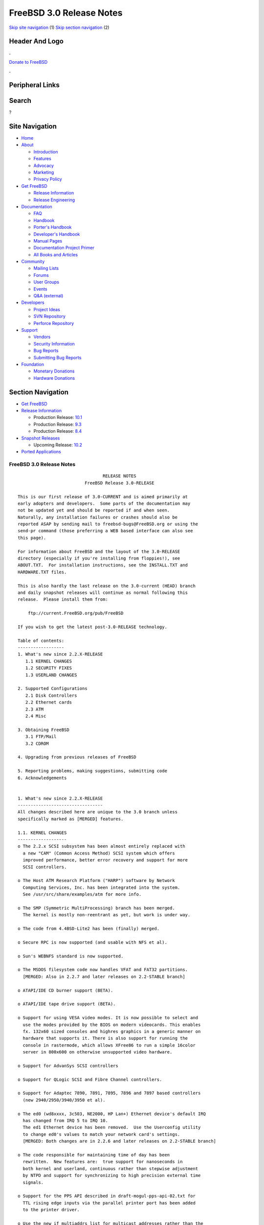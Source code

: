 =========================
FreeBSD 3.0 Release Notes
=========================

.. raw:: html

   <div id="containerwrap">

.. raw:: html

   <div id="container">

`Skip site navigation <#content>`__ (1) `Skip section
navigation <#contentwrap>`__ (2)

.. raw:: html

   <div id="headercontainer">

.. raw:: html

   <div id="header">

Header And Logo
---------------

.. raw:: html

   <div id="headerlogoleft">

|FreeBSD|

.. raw:: html

   </div>

.. raw:: html

   <div id="headerlogoright">

.. raw:: html

   <div class="frontdonateroundbox">

.. raw:: html

   <div class="frontdonatetop">

.. raw:: html

   <div>

**.**

.. raw:: html

   </div>

.. raw:: html

   </div>

.. raw:: html

   <div class="frontdonatecontent">

`Donate to FreeBSD <https://www.FreeBSDFoundation.org/donate/>`__

.. raw:: html

   </div>

.. raw:: html

   <div class="frontdonatebot">

.. raw:: html

   <div>

**.**

.. raw:: html

   </div>

.. raw:: html

   </div>

.. raw:: html

   </div>

Peripheral Links
----------------

.. raw:: html

   <div id="searchnav">

.. raw:: html

   </div>

.. raw:: html

   <div id="search">

Search
------

?

.. raw:: html

   </div>

.. raw:: html

   </div>

.. raw:: html

   </div>

Site Navigation
---------------

.. raw:: html

   <div id="menu">

-  `Home <../../>`__

-  `About <../../about.html>`__

   -  `Introduction <../../projects/newbies.html>`__
   -  `Features <../../features.html>`__
   -  `Advocacy <../../advocacy/>`__
   -  `Marketing <../../marketing/>`__
   -  `Privacy Policy <../../privacy.html>`__

-  `Get FreeBSD <../../where.html>`__

   -  `Release Information <../../releases/>`__
   -  `Release Engineering <../../releng/>`__

-  `Documentation <../../docs.html>`__

   -  `FAQ <../../doc/en_US.ISO8859-1/books/faq/>`__
   -  `Handbook <../../doc/en_US.ISO8859-1/books/handbook/>`__
   -  `Porter's
      Handbook <../../doc/en_US.ISO8859-1/books/porters-handbook>`__
   -  `Developer's
      Handbook <../../doc/en_US.ISO8859-1/books/developers-handbook>`__
   -  `Manual Pages <//www.FreeBSD.org/cgi/man.cgi>`__
   -  `Documentation Project
      Primer <../../doc/en_US.ISO8859-1/books/fdp-primer>`__
   -  `All Books and Articles <../../docs/books.html>`__

-  `Community <../../community.html>`__

   -  `Mailing Lists <../../community/mailinglists.html>`__
   -  `Forums <https://forums.FreeBSD.org>`__
   -  `User Groups <../../usergroups.html>`__
   -  `Events <../../events/events.html>`__
   -  `Q&A
      (external) <http://serverfault.com/questions/tagged/freebsd>`__

-  `Developers <../../projects/index.html>`__

   -  `Project Ideas <https://wiki.FreeBSD.org/IdeasPage>`__
   -  `SVN Repository <https://svnweb.FreeBSD.org>`__
   -  `Perforce Repository <http://p4web.FreeBSD.org>`__

-  `Support <../../support.html>`__

   -  `Vendors <../../commercial/commercial.html>`__
   -  `Security Information <../../security/>`__
   -  `Bug Reports <https://bugs.FreeBSD.org/search/>`__
   -  `Submitting Bug Reports <https://www.FreeBSD.org/support.html>`__

-  `Foundation <https://www.freebsdfoundation.org/>`__

   -  `Monetary Donations <https://www.freebsdfoundation.org/donate/>`__
   -  `Hardware Donations <../../donations/>`__

.. raw:: html

   </div>

.. raw:: html

   </div>

.. raw:: html

   <div id="content">

.. raw:: html

   <div id="sidewrap">

.. raw:: html

   <div id="sidenav">

Section Navigation
------------------

-  `Get FreeBSD <../../where.html>`__
-  `Release Information <../../releases/>`__

   -  Production Release:
      `10.1 <../../releases/10.1R/announce.html>`__
   -  Production Release:
      `9.3 <../../releases/9.3R/announce.html>`__
   -  Production Release:
      `8.4 <../../releases/8.4R/announce.html>`__

-  `Snapshot Releases <../../snapshots/>`__

   -  Upcoming Release:
      `10.2 <../../releases/10.2R/schedule.html>`__

-  `Ported Applications <../../ports/>`__

.. raw:: html

   </div>

.. raw:: html

   </div>

.. raw:: html

   <div id="contentwrap">

FreeBSD 3.0 Release Notes
=========================

::

                                     RELEASE NOTES
                              FreeBSD Release 3.0-RELEASE

    This is our first release of 3.0-CURRENT and is aimed primarily at
    early adopters and developers.  Some parts of the documentation may
    not be updated yet and should be reported if and when seen.
    Naturally, any installation failures or crashes should also be
    reported ASAP by sending mail to freebsd-bugs@FreeBSD.org or using the
    send-pr command (those preferring a WEB based interface can also see
    this page).

    For information about FreeBSD and the layout of the 3.0-RELEASE
    directory (especially if you're installing from floppies!), see
    ABOUT.TXT.  For installation instructions, see the INSTALL.TXT and
    HARDWARE.TXT files.

    This is also hardly the last release on the 3.0-current (HEAD) branch
    and daily snapshot releases will continue as normal following this
    release.  Please install them from:

        ftp://current.FreeBSD.org/pub/FreeBSD

    If you wish to get the latest post-3.0-RELEASE technology.

    Table of contents:
    ------------------
    1. What's new since 2.2.X-RELEASE
       1.1 KERNEL CHANGES
       1.2 SECURITY FIXES
       1.3 USERLAND CHANGES

    2. Supported Configurations
       2.1 Disk Controllers
       2.2 Ethernet cards
       2.3 ATM
       2.4 Misc

    3. Obtaining FreeBSD
       3.1 FTP/Mail
       3.2 CDROM

    4. Upgrading from previous releases of FreeBSD

    5. Reporting problems, making suggestions, submitting code
    6. Acknowledgements


    1. What's new since 2.2.X-RELEASE
    ---------------------------------
    All changes described here are unique to the 3.0 branch unless
    specifically marked as [MERGED] features.

    1.1. KERNEL CHANGES
    -------------------
    o The 2.2.x SCSI subsystem has been almost entirely replaced with
      a new "CAM" (Common Access Method) SCSI system which offers
      improved performance, better error recovery and support for more
      SCSI controllers.

    o The Host ATM Research Platform ("HARP") software by Network
      Computing Services, Inc. has been integrated into the system.
      See /usr/src/share/examples/atm for more info.

    o The SMP (Symmetric MultiProcessing) branch has been merged.
      The kernel is mostly non-reentrant as yet, but work is under way.

    o The code from 4.4BSD-Lite2 has been (finally) merged.

    o Secure RPC is now supported (and usable with NFS et al).

    o Sun's WEBNFS standard is now supported.

    o The MSDOS filesystem code now handles VFAT and FAT32 partitions.
      [MERGED: Also in 2.2.7 and later releases on 2.2-STABLE branch]

    o ATAPI/IDE CD burner support (BETA).

    o ATAPI/IDE tape drive support (BETA).

    o Support for using VESA video modes. It is now possible to select and
      use the modes provided by the BIOS on modern videocards. This enables
      fx. 132x60 sized consoles and highres graphics in a generic manner on
      hardware that supports it. There is also support for running the
      console in rastermode, which allows XFree86 to run a simple 16color
      server in 800x600 on otherwise unsupported video hardware.

    o Support for AdvanSys SCSI controllers

    o Support for QLogic SCSI and Fibre Channel controllers.

    o Support for Adaptec 7890, 7891, 7895, 7896 and 7897 based controllers
      (new 2940/2950/3940/3950 et al).

    o The ed0 (wd8xxxx, 3c503, NE2000, HP Lan+) Ethernet device's default IRQ
      has changed from IRQ 5 to IRQ 10.
      The ed1 Ethernet device has been removed.  Use the Userconfig utility
      to change ed0's values to match your network card's settings.
      [MERGED: Both changes are in 2.2.6 and later releases on 2.2-STABLE branch]

    o The code responsible for maintaining time of day has been
      rewritten.  New features are:  true support for nanoseconds in
      both kernel and userland, continuous rather than stepwise adjustment
      by NTPD and support for synchronizing to high precision external time
      signals.

    o Support for the PPS API described in draft-mogul-pps-api-02.txt for
      TTL rising edge inputs via the parallel printer port has been added
      to the printer driver.

    o Use the new if_multiaddrs list for multicast addresses rather than the
      previous hackery involving struct in_ifaddr and arpcom.  Get rid of the
      abominable multi_kludge.

    o The new if_media selection method for ethernet drivers has been brought
      in, obtained from Jason Thorpe's implementation for NetBSD.
      [MERGED: Also in 2.2.5 and later releases on 2.2-STABLE branch]

    o Multi-session ISO-9660 CD-ROMs are now fully supported.  By default, the
      last session will be mounted (including for root mounts).  For non-root
      mounts, mount_cd9660(8) can take an argument to mount a particular
      session instead of the default one.

    o The UPAGES are gone from the per-process address space which allows
      complete address space and page table sharing by reference count.

    o Newly forked child processes return directly to user mode rather than
      return up through the fork() syscall tree.  This eliminates the kernel
      stack copy at fork time and simplifies certain other internal operations.
      It is also needed to support the removal of the UPAGES.  (The idea for
      this originally came from NetBSD, but we did it for different reasons.)

    o vfork() is now fully functional by taking advantage of the new sharing
      semantics and a significant speedup has been measured.  This can be
      disabled via the kern.fast_vfork sysctl variable in case of problems.
      Statically linked binaries from older releases and other BSD platforms
      are a problem since there was a bug in the 4.4BSD (net2, Lite and Lite2)
      popen() implementation.  rfork() also has access to these facilities,
      intended for supporting kernel assisted threads.

    o With the contribution of Berkeley Software Design, Inc., Jonathan Lemmon,
      Mike Smith, Sean Eric Fagan, and John Dyson, VM86 support has been added
      to the kernel, and BSD/OS's contributed doscmd has been ported.

    o The SA_NOCLDWAIT flags has been implemented, featuring the System V
      option where a process can express its wish to never get zombies or
      SIGCHLD for dead children.

    o An implementation of poll(2) is in place, the core of which is derived
      from the NetBSD implementation.  Both the select() and poll() syscalls
      use the poll device, file and vnode ops routines.

    o An implementation of issetugid(2) that is similar to the OpenBSD call
      of the same name.  We set the flag in more cases than OpenBSD - our
      implementation is slightly more paranoid.

    o Async IO is implemented (under non-SMP at this stage) with additional
      support for kernel assisted threads.

    o Some other misc syscalls for compatability with other systems: getsid(2),
      setpgid(2), nanosleep(2).

    o A new syscall signanosleep(2) which is like nanosleep(2), but a specific
      signal mask is used to determine which signals will wake the sleep.  In
      a nutshell this is 'wait for a given set of signals for up to a certain
      amount of time'.

    o sleep(3) and usleep(3) are now implemented in terms of signanosleep(2)
      and now have correct SIGALRM interaction semantics and sleep(3) correctly
      returns the time remaining.

    o An in-kernel linker is implemented and intended to replace the lkm system
      and the bogosity that goes with it.

    o All supported network protocols have been updated to avoid the ``big
      switch'' pr_usrreq(), and to pass a process pointer down to each user
      request that might need process credentials or want to sleep,
      replacing the previous hodgepodge of inspecting curproc (which only
      occasionally did the right thing) and the SS_PRIV socket state flag.
      The latter has now been eliminated, along with the SO_PRIVSTATE socket
      option which cleared it.  Protocols are now also given the opportunity
      to override the generic send, receive, and poll routines, which will
      make it possible for a more efficient, protocol-specific
      implementation of these entry points in later releases.  Finally, many
      parts of the network code have been modified to cease storing socket
      addresses and other metainformation in mbufs, in preparation for the
      eventual elimination thereof.  The mechanism by which socket addresses
      are now returned is still highly subject to change as we experiment to
      discover the most efficient method.

    o Responses to multicast ICMP ECHO REQUEST (``ping'') and ADDRESS MASK
      REQUEST packets can now be disabled via sysctl.  The netstat program
      will print out statistics on how many times this happens.

    o A subtle and seldom encountered bug in ffs has been fixed.

    o The VFS name cache has been reworked to be more accountable and efficient.

    o The generic part of VOP_LOOKUP() has been put it in system-wide function
      which filesystems can rely on for the canonical stuff.

    o Vnode freelist handling has been hauled over.  Vnodes are only on the
      freelist if nobody cares about them.

    o The kernel provides assistance to getcwd() from data stored in the name
      cache if possible.

    o An interrupt driven configuration hook mechanism has been implemented.
      This allows drivers to postpone part of their configuration until after
      interrupts are fully enabled.  This speeds booting because busy-waiting
      is avoided for things like sub device probing (eg: SCSI bus probes).

    o The timeout(9) system in the kernel has been overhauled.  This gives
      O(1) insertion and removal of callouts and an O(hash chain length)
      amount of work to be performed in softclock.  The original paper is at:
            http://www.cs.berkeley.edu/~amc/research/timer/

    o Changes in driver buffer queuing to deal with ordered transactions.  This
      is intended for sequencing data and metadata writes in the filesystem code
      once fully supported.

    o EISA Shared interrupts are now supported, working with the framework
      originally for supporting PCI shared interrupts.

    o Support for the Comtrol Rocketport card.

    o IPFW's packet and byte counters have been expanded from 32 to 64 bits,
      a `FWD' operation has been added to ipfw to support transparent
      proxying and the divert operation has changed slightly - see the man
      pages for natd(8) and ipfw(8) for more information.

    o New Plug and Play (PnP) support that allows you to (re)configure PnP
      devices.  Also support modems being detected by the PnP part and
      automatically attached.
      [MERGED: Also in 2.2.6 and later releases on 2.2-STABLE branch]

    o Import of new sound code from Luigi Rizzo.  This code is still being
      developed, but has support for a number of different cards.
      [MERGED: Also in 2.2.6 and later releases on 2.2-STABLE branch]

    o The psm, mse and sysmouse drivers are improved to provide better mouse
      support.  In particular, the psm driver now supports various ``wheeled''
      mice.
      [MERGED: Also in 2.2.6 and later releases on 2.2-STABLE branch]

    o Added support for SMC EtherPower II 10/100 Fast Ethernet card
      (aka SMC9432TX based on SMC83c170 EPIC chip).
      [MERGED: Also in 2.2.7 and later releases on 2.2-STABLE branch]

    o Added support for ATAPI floppy drives (LS-120).
      [MERGED: Also in 2.2.7 and later releases on 2.2-STABLE branch]

    o Added support for IBM Etherjet and other Crystal Semiconductor
      CS89x0-based NICs.
      [MERGED: Also in 2.2.7 and later releases on 2.2-STABLE branch]

    o Added support for Texas Instruments TNET100 'ThunderLAN' PCI NIC.
      [MERGED: Also in 2.2.8 and later releases on 2.2-STABLE branch]

    o Added full bus master DMA support for 3c900 and 3c905 adapters and
      added support for the 3c905B.
      [MERGED: Also in 2.2.8 and later releases on 2.2-STABLE branch]


    1.2. SECURITY FIXES
    -------------------
    [MERGED: all changes soon after specified date in 2.2-STABLE branch]

    97/7/29 Lots of lpr/lpd security fixes merged from OpenBSD.
    97/8/22 buffer overflows in tip corrected (benign since tip isn't
            set[ug]id)
    97/8/26 buffer overflow in glob fixed, no know exploits
    97/8/27 vacation security problem with sendmail corrected (SNI)
    97/8/29 inetd sleeps less when children exit, making DoS attacks much
            harder.
    97/8/29 fts now race-proof and find -execdir added (-current only)
    97/8/31 games setuid -> setgid.  Makes any games exploits benign (only
            score files vulnerable).  Please report any problems to
            eivind@FreeBSD.org (score-file ownership problems are known)
    97/12/3 Add Intel's suggested fix for the F00F bug.  If you don't have
            a Pentium, the NO_F00F_HACK kernel option will disable it.
    98/1/20 More robust protection against LAND attacks now incorporated.

    The suidperl vulnerability mentioned in the CERT advisory CA-97.17 is
    also believed to be fixed.

    KerberosIV is now merged.


    1.3. USERLAND CHANGES
    ---------------------
    The default binary type (and compiler toolchain) has been
    switched from a.out to ELF.  This gives us access to much
    newer compiler technology (much of which didn't support a.out),
    allows for smaller executables and provides much better
    support for languages like C++, among many other advantages.
    Older a.out libraries and binaries will, of course, continue to work
    and provisions have been made for having both varieties installed if
    and as necessary for transitional purposes.

    Perl4 has now been replaced by Perl5 as a standard part of the
    system.

    The default username length has increased to 16 characters.
    Caution:  Old utmp/wtmp files will NOT work with this change since
    the data records will be of the old size.  For a conversion utility
    to aid with this, see /usr/src/tools/3.0-upgrade.

    /etc/sysconfig now replaced by more compact /etc/rc.conf file
    [MERGED: Also in 2.2.1 and later releases on 2.2-STABLE branch]

    fdisk(8) now numbers disk slices from 1 to 4 rather than from 0 to 3.
    This brings it in line with the numbers used in the device names
    in /dev.

    The Amd automounter has been updated from the 1993 4.4BSD version to
    the latest current version of am-utils.  Map options have changed
    somewhat, and a new configuration file, /etc/amd.conf, is supported.
    See ``man 5 amd.conf''.

    The ``picobsd'' package for creating custom FreeBSD boot floppies
    and "mini systems" has been brought into /usr/src/release/picobsd.
    See file:/usr/src/release/picobsd/README.html for further information.

    When operating over the network, finger(1) no longer closes the socket
    immediately after sending its request, but instead waits for the
    remote end to close first.  (The specification is ambiguous, so we are
    following the behavior which interoperates with the most servers.)
    This means that it is now possible to use the MIT directory and finger
    people at certain broken Linux machines.

    There is a new flag to fetch(1) which allows it to talk to certain
    broken HTTP implementations which react badly to a request message
    immediately followed by a close of the connection.

    netstat(1) now uses sysctl(3) to retrieve more statistics groups and
    uses the correct, unsigned format for printing most of them out.

    A new VGA library (/usr/src/lib/libvgl) now exists for doing simple
    VGA graphics to syscons ttys (sort of like Linux's libSVGA).
    [MERGED: Also in 2.2.5 and later releases on 2.2-STABLE branch]

    Xntpd's syslogging has been moved out into a facility of its own
    (LOG_NTP, userland name "ntp").

    A new pair of ioctl's has been added: SIOC[SG]IFGENERIC.  The intent
    is to provide for a hook to pass arbitrary ioctl subcommands down to a
    network interface driver.  This is for example necesseray for PPP
    drivers to communicate things like CHAP names and secrets, or variable
    options between the driver and a userland utility.

    sppp(4) has been improved a fair bit since FreeBSD 2.2.X.  It now
    employs a full-fledged PPP state machine, offers a lot more of LCP and
    IPCP negotiation, making it ready for dial-on-demand connections (like
    those that are often running over ISDN).  It also offers PAP or CHAP
    authentication.  The userland counterpart spppcontrol(8) is also the
    first program that utilizes the abovementioned SIOC[SG]IFGENERIC ioctl
    commands.

    moused(8) has been modified to support various mice with a ``wheel''.
    It also automatically recognizes mice which support the PnP COM device
    standard, so that the user is no longer required to supply a mouse
    protocol type on the command line.
    [MERGED: Also in 2.2.6 and later releases on 2.2-STABLE branch]

    ppp(8) supports many additional features including the PPP Multilink
    Protocol (rfc1990), PPP Callback (with CBCP extensions) and client
    side DNS negotiation.  Refer to the README.changes file in the source
    directory for details of possible configuration conflicts.

    Pthread read/write locks as defined by the Single UNIX Specification,
    Version 2, have been added to the POSIX threads library, libc_r.

    System files are now owned by user `root', group `wheel'.  UID 0 is far
    more protected than `bin'.  Especially over NFS.

    /bin/sh signal and trap handling reworked. Among other things, this
    makes tty-mode emacs work when called from system(2), i.e. by a mail
    agent. Several syntax bugs have been fixed.
    [MERGED: Also in 2.2.8 and later releases on 2.2-STABLE branch]

    systat(1), iostat(8), rpc.rstatd(8), and vmstat(8) have been
    overhauled to use the new devstat(3) library and devstat(9) statistics
    subsystem.  Among other enhancements, these utilities (well, with the
    exception of rpc.rstatd(8)) now print out more useful statistics, and can
    see statistics for all devices in the system, not just the first 8.

    2. Supported Configurations
    ---------------------------
    FreeBSD currently runs on a wide variety of ISA, VLB, EISA and PCI bus
    based PC's, ranging from 386sx to Pentium class machines (though the
    386sx is not recommended).  Support for generic IDE or ESDI drive
    configurations, various SCSI controller, network and serial cards is
    also provided.

    What follows is a list of all peripherals currently known to work with
    FreeBSD.  Other configurations may also work, we have simply not as yet
    received confirmation of this.


    2.1. Disk Controllers
    ---------------------
    WD1003 (any generic MFM/RLL)
    WD1007 (any generic IDE/ESDI)
    IDE
    ATA

    Adaptec 1535 ISA SCSI controllers
    Adaptec 154x series ISA SCSI controllers
    Adaptec 174x series EISA SCSI controller in standard and enhanced mode.
    Adaptec 274X/284X/2920/2940/2950/3940/3950 (Narrow/Wide/Twin) series
    EISA/VLB/PCI SCSI controllers.
    Adaptec AIC7850, AIC7880, AIC789x, on-board SCSI controllers.

    AdvanSys SCSI controllers (all models).

    Buslogic 545S & 545c
    Buslogic 445S/445c VLB SCSI controller
    Buslogic 742A, 747S, 747c EISA SCSI controller.
    Buslogic 946c PCI SCSI controller
    Buslogic 956c PCI SCSI controller

    DPT SCSI/RAID controllers (most variants).

    SymBios (formerly NCR) 53C810, 53C825, 53c860 and 53c875 PCI SCSI
    controllers:
            ASUS SC-200
            Data Technology DTC3130 (all variants)
            NCR cards (all)
            Symbios cards (all)
            Tekram DC390W, 390U and 390F
            Tyan S1365


    QLogic SCSI and Fibre Channel controllers.

    DTC 3290 EISA SCSI controller in 1542 emulation mode.

    With all supported SCSI controllers, full support is provided for
    SCSI-I & SCSI-II peripherals, including hard disks, optical disks,
    tape drives (including DAT and 8mm Exabyte), medium changers, processor
    target devices and CDROM drives.  WORM devices that support CDROM commands
    are supported for read-only access by the CDROM driver.  WORM/CD-R/CD-RW
    writing support is provided by cdrecord, which is in the ports tree.

    The following CD-ROM type systems are supported at this time:
    (cd)    SCSI interface (also includes ProAudio Spectrum and
            SoundBlaster SCSI)
    (matcd) Matsushita/Panasonic (Creative SoundBlaster) proprietary
            interface (562/563 models)
    (scd)   Sony proprietary interface (all models)
    (wcd)   ATAPI IDE interface

    SCSI TAPE SUPPORT:

      The CAM SCSI tape driver doesn't yet handle older (and many times broken)
      tape drives very well.  If you've got an older SCSI-1 tape drive, like an
      Exabyte 8200 or older QIC-type tape drive, it may not work properly with
      the CAM tape driver.  This is obviously a known problem, and we're
      working on it.

      Newer tape drives that are mostly SCSI-2 compliant should work fine.
      e.g., DAT (DDS-1, 2 and 3), DLT, and newer Exabyte 8mm drives should
      work fine.

      If you want to find out if your particular tape drive is supported, the
      best way to find out is to try it!

    The following drivers were supported under the old SCSI subsystem, but are
    NOT YET supported under the new CAM SCSI subsystem:

      Tekram DC390 and DC390T controllers (maybe other cards based on the
      AMD 53c974 as well).

      NCR5380/NCR53400 ("ProAudio Spectrum") SCSI controller.

      UltraStor 14F, 24F and 34F SCSI controllers.

      Seagate ST01/02 SCSI controllers.

      Future Domain 8xx/950 series SCSI controllers.

      WD7000 SCSI controller.

      Adaptec 1510 series ISA SCSI controllers (not for bootable devices)
      Adaptec 152x series ISA SCSI controllers
      Adaptec AIC-6260 and AIC-6360 based boards, which includes the AHA-152x
      and SoundBlaster SCSI cards.

      [ Note:  There is work-in-progress to port the AIC-6260/6360 and
        UltraStor drivers to the new CAM SCSI framework, but no estimates on
        when or if they will be completed. ]

    Unmaintained drivers, they might or might not work for your hardware:

      Floppy tape interface (Colorado/Mountain/Insight)

      (mcd)   Mitsumi proprietary CD-ROM interface (all models)

    2.2. Ethernet cards
    -------------------
    Allied-Telesis AT1700 and RE2000 cards

    AMD PCnet/PCI (79c970 & 53c974 or 79c974)

    SMC Elite 16 WD8013 ethernet interface, and most other WD8003E,
    WD8003EBT, WD8003W, WD8013W, WD8003S, WD8003SBT and WD8013EBT
    based clones.  SMC Elite Ultra.  SMC Etherpower II.

    Texas Instruments ThunderLAN PCI NICs, including the following:
      Compaq Netelligent 10, 10/100, 10/100 Proliant, 10/100 Dual-Port
      Compaq Netelligent 10/100 TX Embedded UTP, 10 T PCI UTP/Coax, 10/100 TX UTP
      Compaq NetFlex 3P, 3P Integrated, 3P w/ BNC
      Olicom OC-2135/2138, OC-2325, OC-2326 10/100 TX UTP

    DEC EtherWORKS III NICs (DE203, DE204, and DE205)
    DEC EtherWORKS II NICs (DE200, DE201, DE202, and DE422)
    DEC DC21040, DC21041, or DC21140 based NICs (SMC Etherpower 8432T, DE245, etc)
    DEC FDDI (DEFPA/DEFEA) NICs

    Fujitsu MB86960A/MB86965A

    HP PC Lan+ cards (model numbers: 27247B and 27252A).

    Intel EtherExpress 16
    Intel EtherExpress Pro/10
    Intel EtherExpress Pro/100B PCI Fast Ethernet

    Isolan AT 4141-0 (16 bit)
    Isolink 4110     (8 bit)

    Novell NE1000, NE2000, and NE2100 ethernet interface.

    3Com 3C501 cards

    3Com 3C503 Etherlink II

    3Com 3c505 Etherlink/+

    3Com 3C507 Etherlink 16/TP

    3Com 3C509, 3C579, 3C589 (PCMCIA), 3C590/592/595/900/905/905B PCI and EISA
    (Fast) Etherlink III / (Fast) Etherlink XL

    Toshiba ethernet cards

    Crystal Semiconductor CS89x0-based NICs, including:
      IBM Etherjet ISA

    PCMCIA ethernet cards from IBM and National Semiconductor are also
    supported.

    Note that NO token ring cards are supported at this time as we're
    still waiting for someone to donate a driver for one of them.  Any
    takers?

    2.3 ATM
    -------

       o ATM Host Interfaces
            - FORE Systems, Inc. PCA-200E ATM PCI Adapters
            - Efficient Networks, Inc. ENI-155p ATM PCI Adapters

       o ATM Signalling Protocols
            - The ATM Forum UNI 3.1 signalling protocol
            - The ATM Forum UNI 3.0 signalling protocol
            - The ATM Forum ILMI address registration
            - FORE Systems's proprietary SPANS signalling protocol
            - Permanent Virtual Channels (PVCs)

       o IETF "Classical IP and ARP over ATM" model
            - RFC 1483, "Multiprotocol Encapsulation over ATM Adaptation Layer 5"
            - RFC 1577, "Classical IP and ARP over ATM"
            - RFC 1626, "Default IP MTU for use over ATM AAL5"
            - RFC 1755, "ATM Signaling Support for IP over ATM"
            - RFC 2225, "Classical IP and ARP over ATM"
            - RFC 2334, "Server Cache Synchronization Protocol (SCSP)"
            - Internet Draft draft-ietf-ion-scsp-atmarp-00.txt,
                    "A Distributed ATMARP Service Using SCSP"

       o ATM Sockets interface

    2.4. Misc
    ---------

    AST 4 port serial card using shared IRQ.

    ARNET 8 port serial card using shared IRQ.
    ARNET (now Digiboard) Sync 570/i high-speed serial.

    Boca BB1004 4-Port serial card (Modems NOT supported)
    Boca IOAT66 6-Port serial card (Modems supported)
    Boca BB1008 8-Port serial card (Modems NOT supported)
    Boca BB2016 16-Port serial card (Modems supported)

    Comtrol Rocketport card.

    Cyclades Cyclom-y Serial Board.

    STB 4 port card using shared IRQ.

    SDL Communications Riscom/8 Serial Board.
    SDL Communications RISCom/N2 and N2pci high-speed sync serial boards.

    Stallion multiport serial boards: EasyIO, EasyConnection 8/32 & 8/64,
    ONboard 4/16 and Brumby.

    Adlib, SoundBlaster, SoundBlaster Pro, ProAudioSpectrum, Gravis UltraSound
    and Roland MPU-401 sound cards. (snd driver)

    Most ISA audio codecs manufactured by Crystal Semiconductors, OPTi, Creative
    Labs, Avance, Yamaha and ENSONIQ. (pcm driver)

    Connectix QuickCam
    Matrox Meteor Video frame grabber
    Creative Labs Video Spigot frame grabber
    Cortex1 frame grabber
    Hauppauge Wincast/TV boards (PCI)
    STB TV PCI
    Intel Smart Video Recorder III
    Various Frame grabbers based on Brooktree Bt848 chip.

    HP4020, HP6020, Philips CDD2000/CDD2660 and Plasmon CD-R drives.

    PS/2 mice

    Standard PC Joystick

    X-10 power controllers

    GPIB and Transputer drivers.

    Genius and Mustek hand scanners.

    Xilinx XC6200 based reconfigurable hardware cards compatible with
    the HOT1 from Virtual Computers (www.vcc.com)

    Support for Dave Mills experimental Loran-C receiver.

    FreeBSD currently does NOT support IBM's microchannel (MCA) bus.

    3. Obtaining FreeBSD
    --------------------

    You may obtain FreeBSD in a variety of ways:

    3.1. FTP/Mail
    -------------

    You can ftp FreeBSD and any or all of its optional packages from
    `ftp.FreeBSD.org' - the official FreeBSD release site.

    For other locations that mirror the FreeBSD software see the file
    MIRROR.SITES.  Please ftp the distribution from the site closest (in
    networking terms) to you.  Additional mirror sites are always welcome!
    Contact freebsd-admin@FreeBSD.org for more details if you'd like to
    become an official mirror site.

    If you do not have access to the Internet and electronic mail is your
    only recourse, then you may still fetch the files by sending mail to
    `ftpmail@ftpmail.vix.com' - putting the keyword "help" in your message
    to get more information on how to fetch files using this mechanism.
    Please do note, however, that this will end up sending many *tens of
    megabytes* through the mail and should only be employed as an absolute
    LAST resort!


    3.2. CDROM
    ----------

    FreeBSD 3.0-RELEASE and 2.2.x-RELEASE CDs may be ordered on CDROM from:

            Walnut Creek CDROM
            4041 Pike Lane, Suite D
            Concord CA  94520
            1-800-786-9907, +1-925-674-0783, +1-925-674-0821 (FAX)

    Or via the Internet from orders@cdrom.com or http://www.cdrom.com.
    Their current catalog can be obtained via ftp from:

            ftp://ftp.cdrom.com/cdrom/catalog

    Cost per -RELEASE CD is $39.95 or $24.95 with a FreeBSD subscription.
    FreeBSD SNAPshot CDs, when available, are $39.95 or $14.95 with a
    FreeBSD-SNAP subscription (-RELEASE and -SNAP subscriptions are entirely
    separate).  With a subscription, you will automatically receive updates as
    they are released.  Your credit card will be billed when each disk is
    shipped and you may cancel your subscription at any time without further
    obligation.

    Shipping (per order not per disc) is $5 in the US, Canada or Mexico
    and $9.00 overseas.  They accept Visa, Mastercard, Discover, American
    Express or checks in U.S. Dollars and ship COD within the United
    States.  California residents please add 8.25% sales tax.

    Should you be dissatisfied for any reason, the CD comes with an
    unconditional return policy.


    4. Upgrading from previous releases of FreeBSD
    ----------------------------------------------

    If you're upgrading from a previous release of FreeBSD, most likely
    it's 2.2.x or 2.1.x (in some lesser number of cases) and some of the
    following issues may affect you, depending of course on your chosen
    method of upgrading.  There are two popular ways of upgrading
    FreeBSD distributions:

            o Using sources, via /usr/src
            o Using sysinstall's (binary) upgrade option.

    In the case of using sources, there are simply two targets you need to
    be aware of: The standard ``world'' target, which will upgrade a 2.x
    system to 3.0, or the ``aout-to-elf'' target, which will both upgrade
    and convert the system to ELF binary format.
    In the case of using the binary upgrade option, the system will go
    straight to 3.0/ELF but also populate the /<basepath>/lib/aout
    directories for backwards compatibility with older binaries.

    In either case, going to ELF will mean that you'll have somewhat
    smaller binaries and access to a lot more compiler goodies which have
    been already been ported to other ELF environments (our older and
    somewhat crufty a.out format being largely unsupported by most other
    software projects), but on the downside you'll also have access to far
    fewer ports and packages since many of those have not been adapted to
    ELF yet.  This will occur in time, but those who wish to retain access
    to the greatest number of packages and 3rd-party binaries should
    probably stick with a.out.

    The kernel is also still in a.out format at this time so that older
    LKMs and library interfaces can continue to work, but a full
    transition to ELF will occur at some point after 3.0-RELEASE.  Those
    wishing to generate dynamic kernel components should therefore use the
    newer KLD mechanism rather than the older LKM format - the LKM format
    is not long for this world and will soon be unsupported!

    [ other important upgrading notes should go here]


    5. Reporting problems, making suggestions, submitting code.
    -----------------------------------------------------------
    Your suggestions, bug reports and contributions of code are always
    valued - please do not hesitate to report any problems you may find
    (preferably with a fix attached, if you can!).

    The preferred method to submit bug reports from a machine with
    Internet mail connectivity is to use the send-pr command or use the CGI
    script at http://www.FreeBSD.org/send-pr.html.  Bug reports
    will be dutifully filed by our faithful bugfiler program and you can
    be sure that we'll do our best to respond to all reported bugs as soon
    as possible.  Bugs filed in this way are also visible on our WEB site
    in the support section and are therefore valuable both as bug reports
    and as "signposts" for other users concerning potential problems to
    watch out for.

    If, for some reason, you are unable to use the send-pr command to
    submit a bug report, you can try to send it to:

                    freebsd-bugs@FreeBSD.org

    Note that send-pr itself is a shell script that should be easy to move
    even onto a totally different system.  We much prefer if you could use
    this interface, since it make it easier to keep track of the problem
    reports.  However, before submitting, please try to make sure whether
    the problem might have already been fixed since.


    Otherwise, for any questions or tech support issues, please send mail to:

                    freebsd-questions@FreeBSD.org


    Additionally, being a volunteer effort, we are always happy to have
    extra hands willing to help - there are already far more desired
    enhancements than we'll ever be able to manage by ourselves!  To
    contact us on technical matters, or with offers of help, please send
    mail to:

                    freebsd-hackers@FreeBSD.org


    Please note that these mailing lists can experience *significant*
    amounts of traffic and if you have slow or expensive mail access and
    are only interested in keeping up with significant FreeBSD events, you
    may find it preferable to subscribe instead to:

                    freebsd-announce@FreeBSD.org


    All of the mailing lists can be freely joined by anyone wishing
    to do so.  Send mail to MajorDomo@FreeBSD.org and include the keyword
    `help' on a line by itself somewhere in the body of the message.  This
    will give you more information on joining the various lists, accessing
    archives, etc.  There are a number of mailing lists targeted at
    special interest groups not mentioned here, so send mail to majordomo
    and ask about them!


    6. Acknowledgements
    -------------------

    FreeBSD represents the cumulative work of many dozens, if not
    hundreds, of individuals from around the world who have worked very
    hard to bring you this release.  For a complete list of FreeBSD
    project staffers, please see:

            http://www.FreeBSD.org/handbook/staff.html

    or, if you've loaded the doc distribution:

            file:/usr/share/doc/handbook/staff.html


    Special mention to:

            The donors listed at http://www.FreeBSD.org/handbook/donors.html

            Justin M. Seger for almost
            single-handedly converting the ports collection to ELF.

            Doug Rabson and
            John Birrell
            for making FreeBSD/alpha happen and to the NetBSD project for
            substantial indirect aid.

            Peter Wemm for the new kernel
            module system (with substantial aid from Doug Rabson).

            And to the many thousands of FreeBSD users and testers all over the
            world, without whom this release simply would not have been possible.

    We sincerely hope you enjoy this release of FreeBSD!

                            The FreeBSD Project

`Release Home <../index.html>`__

.. raw:: html

   </div>

.. raw:: html

   </div>

.. raw:: html

   <div id="footer">

`Site Map <../../search/index-site.html>`__ \| `Legal
Notices <../../copyright/>`__ \| ? 1995–2015 The FreeBSD Project. All
rights reserved.

.. raw:: html

   </div>

.. raw:: html

   </div>

.. raw:: html

   </div>

.. |FreeBSD| image:: ../../layout/images/logo-red.png
   :target: ../..
